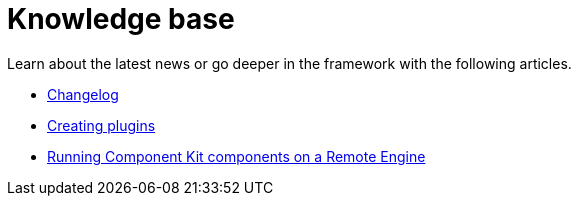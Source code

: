 = Knowledge base
:page-partial:
:page-documentationindex-index: 9000
:page-documentationindex-label: Knowledge base
:page-documentationindex-icon: list-alt
:page-documentationindex-description: Read advanced articles about Talend Component Kit
:description: Read advanced articles about Talend Component Kit
:keywords: advanced article

Learn about the latest news or go deeper in the framework with the following articles.

- xref:changelog.adoc[Changelog]
- xref:creating-plugins.adoc[Creating plugins]
- xref:running-on-remote-engine.adoc[Running Component Kit components on a Remote Engine]
